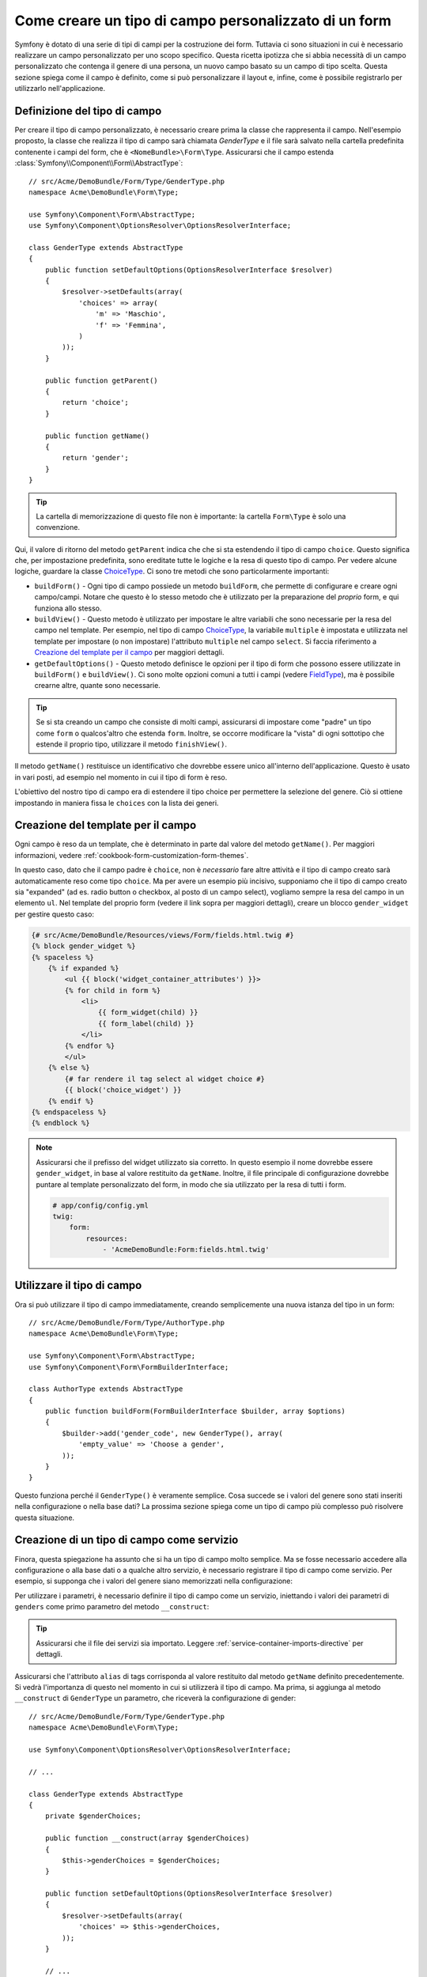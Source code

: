 .. index::
   single: Form; Tipo di campo personalizzato

Come creare un tipo di campo personalizzato di un form
======================================================

Symfony è dotato di una serie di tipi di campi per la costruzione dei form.
Tuttavia ci sono situazioni in cui è necessario realizzare un campo personalizzato
per uno scopo specifico. Questa ricetta ipotizza che si abbia necessità 
di un campo personalizzato che contenga il genere di una persona, 
un nuovo campo basato su un campo di tipo scelta. Questa sezione spiega come il campo è definito, come si può personalizzare il layout e, infine, 
come è possibile registrarlo per utilizzarlo nell'applicazione.

Definizione del tipo di campo
-----------------------------

Per creare il tipo di campo personalizzato, è necessario creare prima la classe
che rappresenta il campo. Nell'esempio proposto, la classe che realizza il tipo di campo
sarà chiamata `GenderType` e il file sarà salvato nella cartella predefinita contenente
i campi del form, che è ``<NomeBundle>\Form\Type``. Assicurarsi che il campo estenda
:class:`Symfony\\Component\\Form\\AbstractType`::

    // src/Acme/DemoBundle/Form/Type/GenderType.php
    namespace Acme\DemoBundle\Form\Type;

    use Symfony\Component\Form\AbstractType;
    use Symfony\Component\OptionsResolver\OptionsResolverInterface;

    class GenderType extends AbstractType
    {
        public function setDefaultOptions(OptionsResolverInterface $resolver)
        {
            $resolver->setDefaults(array(
                'choices' => array(
                    'm' => 'Maschio',
                    'f' => 'Femmina',
                )
            ));
        }

        public function getParent()
        {
            return 'choice';
        }

        public function getName()
        {
            return 'gender';
        }
    }

.. tip::

    La cartella di memorizzazione di questo file non è importante: la cartella ``Form\Type``
    è solo una convenzione.

Qui, il valore di ritorno del metodo ``getParent`` indica che che si sta
estendendo il tipo di campo ``choice``. Questo significa che, per impostazione predefinita, sono ereditate
tutte le logiche e la resa di questo tipo di campo. Per vedere alcune logiche,
guardare la classe `ChoiceType`_. Ci sono tre metodi che sono particolarmente
importanti:

* ``buildForm()`` - Ogni tipo di campo possiede un metodo ``buildForm``, che permette di
  configurare e creare ogni campo/campi. Notare che questo è lo stesso metodo 
  che è utilizzato per la preparazione  del *proprio* form, e qui funziona allo stesso.

* ``buildView()`` - Questo metodo è utilizzato per impostare le altre variabili che sono necessarie
  per la resa del campo nel template. Per esempio, nel tipo di campo `ChoiceType`_,
  la variabile ``multiple`` è impostata e utilizzata nel template  per impostare (o non 
  impostare) l'attributo ``multiple`` nel campo ``select``. Si faccia riferimento a `Creazione del template per il campo`_
  per maggiori dettagli.

* ``getDefaultOptions()`` - Questo metodo definisce le opzioni per il tipo di form
  che possono essere utilizzate in ``buildForm()`` e ``buildView()``. Ci sono molte 
  opzioni comuni a tutti i campi (vedere `FieldType`_), ma è possibile crearne altre,
  quante sono necessarie.

.. tip::

    Se si sta creando un campo che consiste di molti campi, assicurarsi  
    di impostare come "padre" un tipo come ``form`` o qualcos'altro che estenda ``form``.
    Inoltre, se occorre modificare la "vista" di ogni sottotipo 
    che estende il proprio tipo, utilizzare il metodo ``finishView()``.

Il metodo ``getName()`` restituisce un identificativo che dovrebbe essere unico
all'interno dell'applicazione. Questo è usato in vari posti, ad esempio nel momento in cui 
il tipo di form è reso.

L'obiettivo del nostro tipo di campo era di estendere il tipo choice per permettere la selezione
del genere. Ciò si ottiene impostando in maniera fissa le ``choices`` con la lista
dei generi.

Creazione del template per il campo
-----------------------------------

Ogni campo è reso da un template, che è determinato in
parte dal valore del metodo ``getName()``. Per maggiori informazioni, vedere
:ref:`cookbook-form-customization-form-themes`.

In questo caso, dato che il campo padre è ``choice``, non è *necessario* fare
altre attività e il tipo di campo creato sarà automaticamente reso come tipo ``choice``. 
Ma per avere un esempio più incisivo, supponiamo che il tipo di campo creato
sia "expanded" (ad es. radio button o checkbox, al posto di un campo select),
vogliamo sempre la resa del campo in un elemento ``ul``. Nel template del proprio form
(vedere il link sopra per maggiori dettagli), creare un blocco ``gender_widget`` per gestire questo caso:

.. code-block:: html+jinja

    {# src/Acme/DemoBundle/Resources/views/Form/fields.html.twig #}
    {% block gender_widget %}
    {% spaceless %}
        {% if expanded %}
            <ul {{ block('widget_container_attributes') }}>
            {% for child in form %}
                <li>
                    {{ form_widget(child) }}
                    {{ form_label(child) }}
                </li>
            {% endfor %}
            </ul>
        {% else %}
            {# far rendere il tag select al widget choice #}
            {{ block('choice_widget') }}
        {% endif %}
    {% endspaceless %}
    {% endblock %}

.. note::

    Assicurarsi che il prefisso del widget utilizzato sia corretto. In questo esempio il nome dovrebbe
    essere ``gender_widget``, in base al valore restituito da ``getName``.
    Inoltre, il file principale di configurazione dovrebbe puntare al template personalizzato
    del form, in modo che sia utilizzato per la resa di tutti i form.

    .. code-block:: yaml

        # app/config/config.yml
        twig:
            form:
                resources:
                    - 'AcmeDemoBundle:Form:fields.html.twig'

Utilizzare il tipo di campo
---------------------------

Ora si può utilizzare il tipo di campo immediatamente, creando semplicemente una
nuova istanza del tipo in un form::

    // src/Acme/DemoBundle/Form/Type/AuthorType.php
    namespace Acme\DemoBundle\Form\Type;

    use Symfony\Component\Form\AbstractType;
    use Symfony\Component\Form\FormBuilderInterface;
    
    class AuthorType extends AbstractType
    {
        public function buildForm(FormBuilderInterface $builder, array $options)
        {
            $builder->add('gender_code', new GenderType(), array(
                'empty_value' => 'Choose a gender',
            ));
        }
    }

Questo funziona perché il ``GenderType()`` è veramente semplice. Cosa succede se
i valori del genere sono stati inseriti nella configurazione o nella base dati? La prossima
sezione spiega come un tipo di campo più complesso può risolvere questa situazione.

Creazione di un tipo di campo come servizio
-------------------------------------------

Finora, questa spiegazione ha assunto che si ha un tipo di campo molto semplice.
Ma se fosse necessario accedere alla configurazione o alla base dati o a qualche altro
servizio, è necessario registrare il tipo di campo come servizio. Per
esempio, si supponga che i valori del genere siano memorizzati nella configurazione:

.. configuration-block::

    .. code-block:: yaml
    
        # app/config/config.yml
        parameters:
            genders:
                m: Male
                f: Female

    .. code-block:: xml

        <!-- app/config/config.xml -->
        <parameters>
            <parameter key="genders" type="collection">
                <parameter key="m">Male</parameter>
                <parameter key="f">Female</parameter>
            </parameter>
        </parameters>

Per utilizzare i parametri, è necessario definire il tipo di campo come un servizio, iniettando
i valori dei parametri di ``genders`` come primo parametro del metodo
``__construct``:

.. configuration-block::

    .. code-block:: yaml

        # src/Acme/DemoBundle/Resources/config/services.yml
        services:
            acme_demo.form.type.gender:
                class: Acme\DemoBundle\Form\Type\GenderType
                arguments:
                    - "%genders%"
                tags:
                    - { name: form.type, alias: gender }

    .. code-block:: xml

        <!-- src/Acme/DemoBundle/Resources/config/services.xml -->
        <service id="acme_demo.form.type.gender" class="Acme\DemoBundle\Form\Type\GenderType">
            <argument>%genders%</argument>
            <tag name="form.type" alias="gender" />
        </service>

.. tip::

    Assicurarsi che il file dei servizi sia importato. Leggere :ref:`service-container-imports-directive`
    per dettagli.

Assicurarsi che l'attributo ``alias`` di tags corrisponda al valore restituito
dal metodo ``getName`` definito precedentemente. Si vedrà l'importanza
di questo nel momento in cui si utilizzerà il tipo di campo. Ma prima, si aggiunga al metodo ``__construct``
di ``GenderType`` un parametro, che riceverà la configurazione di gender::

    // src/Acme/DemoBundle/Form/Type/GenderType.php
    namespace Acme\DemoBundle\Form\Type;

    use Symfony\Component\OptionsResolver\OptionsResolverInterface;

    // ...

    class GenderType extends AbstractType
    {
        private $genderChoices;
        
        public function __construct(array $genderChoices)
        {
            $this->genderChoices = $genderChoices;
        }
    
        public function setDefaultOptions(OptionsResolverInterface $resolver)
        {
            $resolver->setDefaults(array(
                'choices' => $this->genderChoices,
            ));
        }
        
        // ...
    }

Benissimo! Il tipo ``GenderType`` è ora caricato con i parametri di configurazione ed è
registrato come servizio. In quanto nella configurazione del servizio si utilizza nel ``form.type`` l'alias,
utilizzare il campo risulta molto semplice::

    // src/Acme/DemoBundle/Form/Type/AuthorType.php
    namespace Acme\DemoBundle\Form\Type;

    use Symfony\Component\Form\FormBuilderInterface;

    // ...

    class AuthorType extends AbstractType
    {
        public function buildForm(FormBuilderInterface $builder, array $options)
        {
            $builder->add('gender_code', 'gender', array(
                'empty_value' => 'Choose a gender',
            ));
        }
    }

Notare che al posto di creare l'istanza di una nuova istanza, ora è possibile riferirsi al tipo di campo
tramite l'alias utilizzato nella configurazione del servizio, ``gender``.

.. _`ChoiceType`: https://github.com/symfony/symfony/blob/master/src/Symfony/Component/Form/Extension/Core/Type/ChoiceType.php
.. _`FieldType`: https://github.com/symfony/symfony/blob/master/src/Symfony/Component/Form/Extension/Core/Type/FieldType.php
